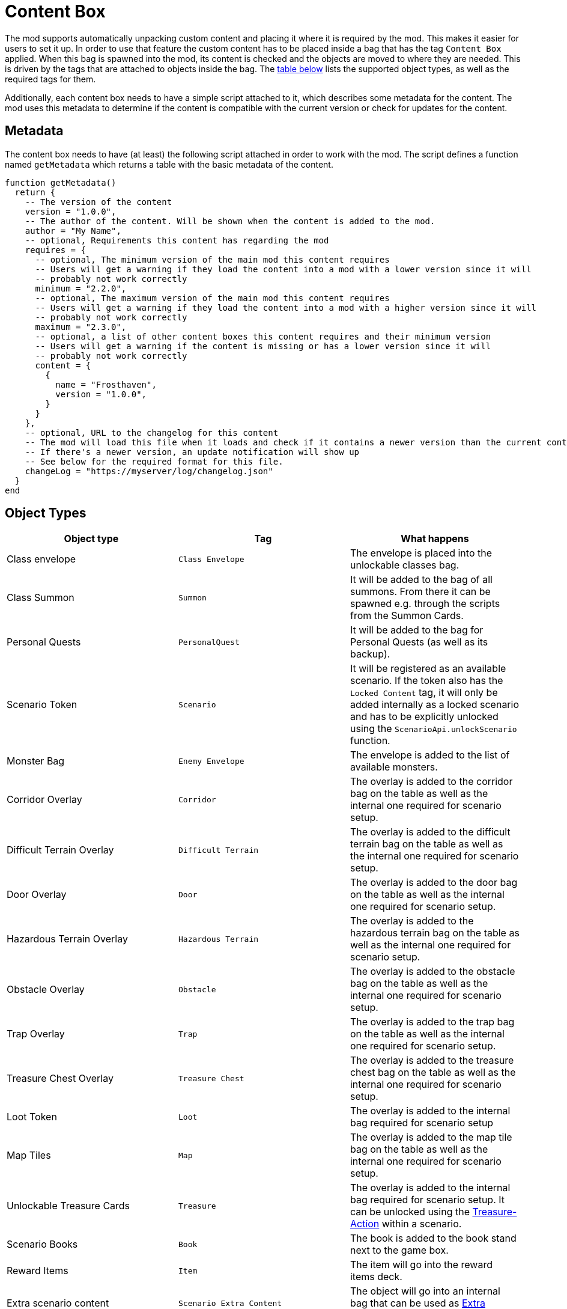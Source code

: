 = Content Box

The mod supports automatically unpacking custom content and placing it where it is required by the mod.
This makes it easier for users to set it up.
In order to use that feature the custom content has to be placed inside a bag that has the tag `Content Box` applied.
When this bag is spawned into the mod, its content is checked and the objects are moved to where they are needed.
This is driven by the tags that are attached to objects inside the bag.
The <<object-types, table below>> lists the supported object types, as well as the required tags for them.

Additionally, each content box needs to have a simple script attached to it, which describes some metadata for the content.
The mod uses this metadata to determine if the content is compatible with the current version or check for updates for the content.

[#metadata]
== Metadata

The content box needs to have (at least) the following script attached in order to work with the mod.
The script defines a function named `getMetadata` which returns a table with the basic metadata of the content.

[source,lua]
----
function getMetadata()
  return {
    -- The version of the content
    version = "1.0.0",
    -- The author of the content. Will be shown when the content is added to the mod.
    author = "My Name",
    -- optional, Requirements this content has regarding the mod
    requires = {
      -- optional, The minimum version of the main mod this content requires
      -- Users will get a warning if they load the content into a mod with a lower version since it will
      -- probably not work correctly
      minimum = "2.2.0",
      -- optional, The maximum version of the main mod this content requires
      -- Users will get a warning if they load the content into a mod with a higher version since it will
      -- probably not work correctly
      maximum = "2.3.0",
      -- optional, a list of other content boxes this content requires and their minimum version
      -- Users will get a warning if the content is missing or has a lower version since it will
      -- probably not work correctly
      content = {
        {
          name = "Frosthaven",
          version = "1.0.0",
        }
      }
    },
    -- optional, URL to the changelog for this content
    -- The mod will load this file when it loads and check if it contains a newer version than the current content
    -- If there's a newer version, an update notification will show up
    -- See below for the required format for this file.
    changeLog = "https://myserver/log/changelog.json"
  }
end
----

[#object-types]
== Object Types
|===
| Object type | Tag | What happens

| Class envelope | `Class Envelope`
| The envelope is placed into the unlockable classes bag.

| Class Summon | `Summon`
| It will be added to the bag of all summons. From there it can be spawned e.g. through the scripts from the Summon Cards.

| Personal Quests | `PersonalQuest`
| It will be added to the bag for Personal Quests (as well as its backup).

| Scenario Token | `Scenario`
| It will be registered as an available scenario. If the token also has the `Locked Content` tag, it will only be added internally as a locked scenario and has to be explicitly unlocked using the `ScenarioApi.unlockScenario` function.

| Monster Bag | `Enemy Envelope`
| The envelope is added to the list of available monsters.

| Corridor Overlay | `Corridor`
| The overlay is added to the corridor bag on the table as well as the internal one required for scenario setup.

| Difficult Terrain Overlay
| `Difficult Terrain` | The overlay is added to the difficult terrain bag on the table as well as the internal one required for scenario setup.

| Door Overlay | `Door`
| The overlay is added to the door bag on the table as well as the internal one required for scenario setup.

| Hazardous Terrain Overlay | `Hazardous Terrain`
| The overlay is added to the hazardous terrain bag on the table as well as the internal one required for scenario setup.

| Obstacle Overlay | `Obstacle`
| The overlay is added to the obstacle bag on the table as well as the internal one required for scenario setup.

| Trap Overlay | `Trap`
| The overlay is added to the trap bag on the table as well as the internal one required for scenario setup.

| Treasure Chest Overlay | `Treasure Chest`
| The overlay is added to the treasure chest bag on the table as well as the internal one required for scenario setup.

| Loot Token | `Loot`
| The overlay is added to the internal bag required for scenario setup

| Map Tiles | `Map`
| The overlay is added to the map tile bag on the table as well as the internal one required for scenario setup.

| Unlockable Treasure Cards | `Treasure`
| The overlay is added to the internal bag required for scenario setup. It can be unlocked using the xref:common/action.adoc#Action_Treasure[Treasure-Action] within a scenario.

| Scenario Books | `Book`
| The book is added to the book stand next to the game box.

| Reward Items | `Item`
| The item will go into the reward items deck.

| Extra scenario content | `Scenario Extra Content`
| The object will go into an internal bag that can be used as xref:scenario.adoc#_extra_content[Extra content] inside scenario definitions.

| Monster ability decks | `Monster Ability Deck`
| The object will go into an internal bag that can be used to change the ability deck used by monsters in a scenario
|===

Every object that hasn't one of those tags is ignored.
Any object that has one of those tags together with the `Locked Content` tag is also ignored (except for scenarios as stated above).
Objects within nested bags are also checked and moved accordingly.
E.g. a Summon figure inside a class envelope will also be considered.

NOTE: The objects won't actually be removed from the content box when this process happens.
They are cloned and put into the correct places.
If you have content that is automatically registered and content that isn't, you might consider separating them into different bags inside the content box.
This way it's easier for users to see, what they still have to place manually and what is already done for them.

== Changelog

If the <<metadata>> contains a URL to the changelog of content, the mod will load it to check for the latest version of the content.
If there's a newer version of the content than the currently loaded one, the users will get an update notification (just like a regular mod update).

The file **MUST** be a JSON file and have a specific format.
If the format doesn't match, the mod might raise errors during load.

The JSON file contains a single list, where each entry in the list represents one version of the content (so it keeps on growing with each release).
Each release entry has some metadata about the released version, like the release date, the version number and the actual changes.

Below is an example file for a changelog.
Another (real live) example is the https://github.com/gloomhaven-tts-enhanced/public-scripts/blob/main/changelog/frosthaven-enhanced.json[changelog for the mod] itself.

[source,json5]
----
[
  {
    // The version of the content. Must follow semantic versioning (https://semver.org/) as the mod assumes this format.
    "version": "1.2.0",
    // Release date of the content. Must have the Format YYYY-MM-DD.
    // If empty, the mod ignores this entry. This is useful to expand the file while developing the content
    // without the mod showing up a notification.
    "release": "",
    // A list of changes with different keys (here add for added features).
    // See below for supported keys
    "add": [
      "This is the text that will show up in the notification window."
    ]
  },
  // example of the latest released version
  {
    "version": "1.1.0",
    "nickname": "My cool name",
    "release": "2024-09-12",
    "change": [
      "The thing now works differently"
    ],
    "add": [
      "A new thing was added.",
      "Another cool thing was added."
    ],
    // Another list of changes to describe fixes
    "fix": [
      "Fixed that thing",
    ],
    "migration": [
      "Change the name of that thing before migrating."
    ]
  },
  {
    "version": "1.0.0",
    "nickname": "Initial Release",
    "release": "",
  }
]
----

NOTE:: Be sure to **NOT** include any comments in the JSON like in the example above.
Those are just for documentation purposes and parsing the JSON file will break if it contains any comments.

Changes can be described in the list with different keys.
Each key has a different role in grouping changes into certain categories.

The following keys are supported:

`breaking`:: List any breaking changes of the content.
This means the users typically need to actively change something in order for the content to still function.
E.g. this could mean the content now requires a new minimum version of the mod, so the user needs to migrate to that new mod version first, before continuing using the content.
Following semantic versioning, a breaking change also means the major version needs to be increased for this version (e.g. going from 1.2.0 to 2.0.0).

`deprecate`:: Describes features that shouldn't be used anymore.
A future version of the content will remove that feature so this gives users a heads-up.
Typically, this also means there's a new way or new feature that replaces the old one, and it should be described here.

`change`:: A feature that changed compared to the previous version.

`add`:: A feature that was added to this version.

`fix`:: A bug that was fixed with this version.

`known`:: A list of known bugs/behavior for this version.

`migration`:: Additional information that is relevant for migrating the content to the new version.
E.g. to hint users that certain aspects of the content will not yet migrate or need to be adjusted in order to be migrated.
